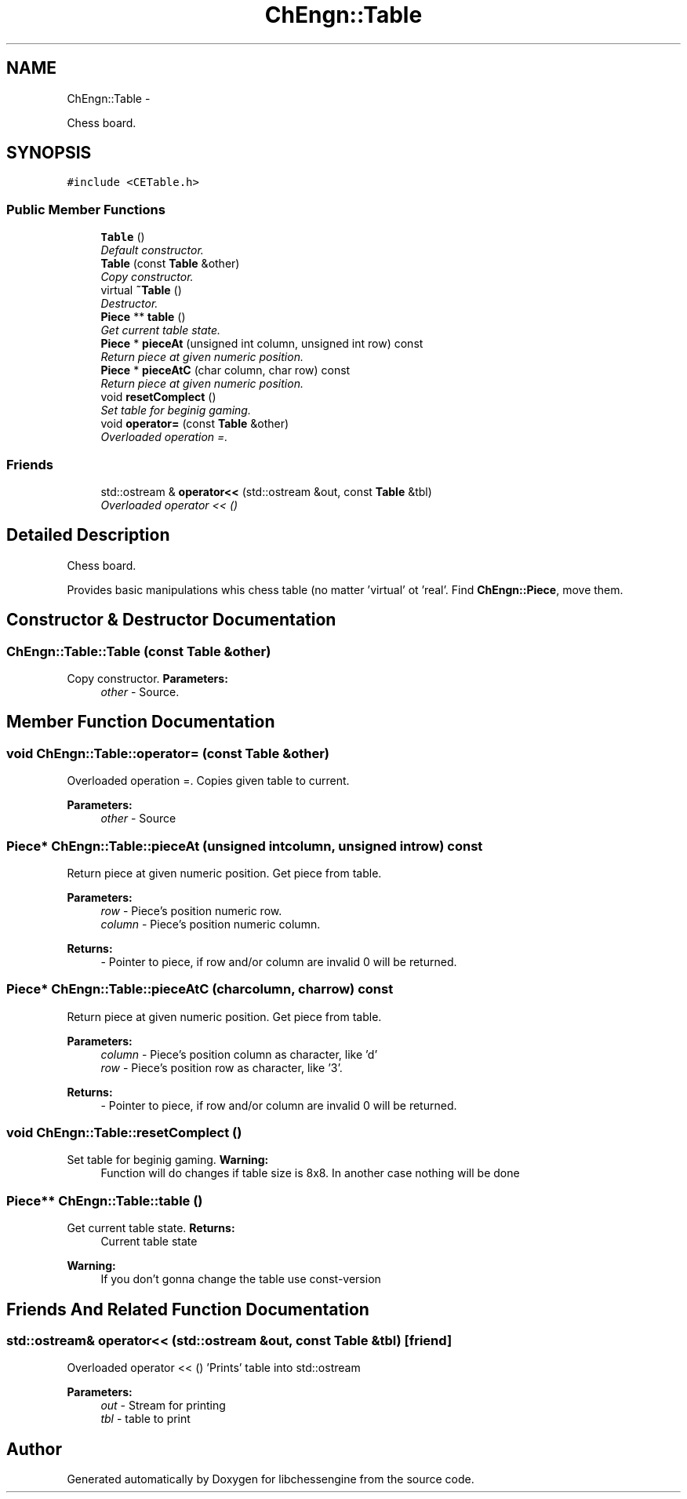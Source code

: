 .TH "ChEngn::Table" 3 "Thu Apr 28 2011" "Version 0.0.1" "libchessengine" \" -*- nroff -*-
.ad l
.nh
.SH NAME
ChEngn::Table \- 
.PP
Chess board.  

.SH SYNOPSIS
.br
.PP
.PP
\fC#include <CETable.h>\fP
.SS "Public Member Functions"

.in +1c
.ti -1c
.RI "\fBTable\fP ()"
.br
.RI "\fIDefault constructor. \fP"
.ti -1c
.RI "\fBTable\fP (const \fBTable\fP &other)"
.br
.RI "\fICopy constructor. \fP"
.ti -1c
.RI "virtual \fB~Table\fP ()"
.br
.RI "\fIDestructor. \fP"
.ti -1c
.RI "\fBPiece\fP ** \fBtable\fP ()"
.br
.RI "\fIGet current table state. \fP"
.ti -1c
.RI "\fBPiece\fP * \fBpieceAt\fP (unsigned int column, unsigned int row) const "
.br
.RI "\fIReturn piece at given numeric position. \fP"
.ti -1c
.RI "\fBPiece\fP * \fBpieceAtC\fP (char column, char row) const "
.br
.RI "\fIReturn piece at given numeric position. \fP"
.ti -1c
.RI "void \fBresetComplect\fP ()"
.br
.RI "\fISet table for beginig gaming. \fP"
.ti -1c
.RI "void \fBoperator=\fP (const \fBTable\fP &other)"
.br
.RI "\fIOverloaded operation =. \fP"
.in -1c
.SS "Friends"

.in +1c
.ti -1c
.RI "std::ostream & \fBoperator<<\fP (std::ostream &out, const \fBTable\fP &tbl)"
.br
.RI "\fIOverloaded operator << () \fP"
.in -1c
.SH "Detailed Description"
.PP 
Chess board. 

Provides basic manipulations whis chess table (no matter 'virtual' ot 'real'. Find \fBChEngn::Piece\fP, move them. 
.SH "Constructor & Destructor Documentation"
.PP 
.SS "ChEngn::Table::Table (const \fBTable\fP &other)"
.PP
Copy constructor. \fBParameters:\fP
.RS 4
\fIother\fP - Source. 
.RE
.PP

.SH "Member Function Documentation"
.PP 
.SS "void ChEngn::Table::operator= (const \fBTable\fP &other)"
.PP
Overloaded operation =. Copies given table to current. 
.PP
\fBParameters:\fP
.RS 4
\fIother\fP - Source 
.RE
.PP

.SS "\fBPiece\fP* ChEngn::Table::pieceAt (unsigned intcolumn, unsigned introw) const"
.PP
Return piece at given numeric position. Get piece from table. 
.PP
\fBParameters:\fP
.RS 4
\fIrow\fP - Piece's position numeric row. 
.br
\fIcolumn\fP - Piece's position numeric column. 
.RE
.PP
\fBReturns:\fP
.RS 4
- Pointer to piece, if row and/or column are invalid 0 will be returned. 
.RE
.PP

.SS "\fBPiece\fP* ChEngn::Table::pieceAtC (charcolumn, charrow) const"
.PP
Return piece at given numeric position. Get piece from table. 
.PP
\fBParameters:\fP
.RS 4
\fIcolumn\fP - Piece's position column as character, like 'd' 
.br
\fIrow\fP - Piece's position row as character, like '3'. 
.RE
.PP
\fBReturns:\fP
.RS 4
- Pointer to piece, if row and/or column are invalid 0 will be returned. 
.RE
.PP

.SS "void ChEngn::Table::resetComplect ()"
.PP
Set table for beginig gaming. \fBWarning:\fP
.RS 4
Function will do changes if table size is 8x8. In another case nothing will be done 
.RE
.PP

.SS "\fBPiece\fP** ChEngn::Table::table ()"
.PP
Get current table state. \fBReturns:\fP
.RS 4
Current table state 
.RE
.PP
\fBWarning:\fP
.RS 4
If you don't gonna change the table use const-version 
.RE
.PP

.SH "Friends And Related Function Documentation"
.PP 
.SS "std::ostream& operator<< (std::ostream &out, const \fBTable\fP &tbl)\fC [friend]\fP"
.PP
Overloaded operator << () 'Prints' table into std::ostream 
.PP
\fBParameters:\fP
.RS 4
\fIout\fP - Stream for printing 
.br
\fItbl\fP - table to print 
.RE
.PP


.SH "Author"
.PP 
Generated automatically by Doxygen for libchessengine from the source code.

